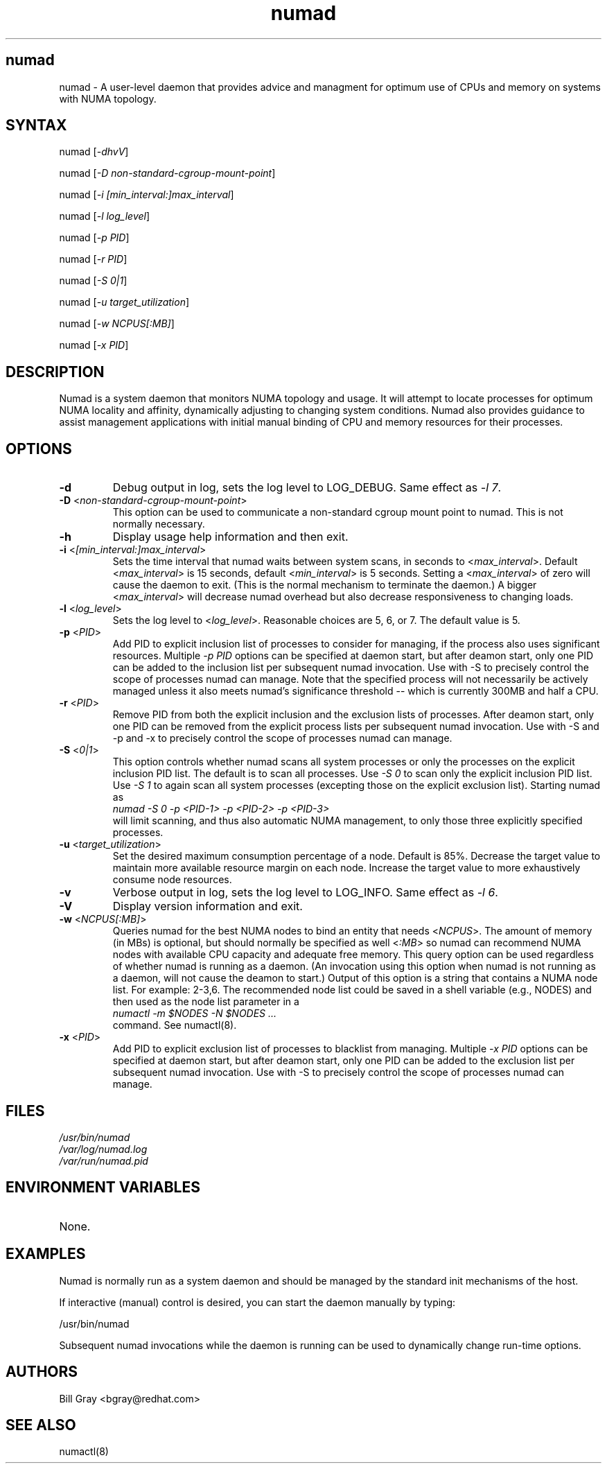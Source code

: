 .TH "numad" "8" "1.0.0" "Bill Gray" "Administration"
.SH "numad"
.LP 
numad \- A user\-level daemon that provides advice and managment for optimum use of CPUs and memory on systems with NUMA topology.
.SH "SYNTAX"
.LP 
numad [\fI\-dhvV\fP]
.br 
.LP 
numad  [\fI\-D non-standard-cgroup-mount-point\fP]
.br 
.LP 
numad  [\fI\-i [min_interval:]max_interval\fP]
.br 
.LP 
numad  [\fI\-l log_level\fP]
.br 
.LP 
numad  [\fI\-p PID\fP]
.br 
.LP 
numad  [\fI\-r PID\fP]
.br 
.LP 
numad  [\fI\-S 0|1\fP]
.br 
.LP 
numad  [\fI\-u target_utilization\fP]
.br 
.LP 
numad  [\fI\-w NCPUS[:MB]\fP]
.br 
.LP 
numad  [\fI\-x PID\fP]
.br 

.SH "DESCRIPTION"
.LP 
Numad is a system daemon that monitors NUMA topology and usage. It will attempt
to locate processes for optimum NUMA locality and affinity, dynamically
adjusting to changing system conditions. Numad also provides guidance to assist
management applications with initial manual binding of CPU and memory resources
for their processes.
.SH "OPTIONS"
.LP 
.TP 
\fB\-d\fR
Debug output in log, sets the log level to LOG_DEBUG.  Same effect as \fI\-l 7\fP.
.TP
\fB\-D\fR <\fInon-standard-cgroup-mount-point\fP>
This option can be used to communicate a non-standard cgroup mount point to
numad.  This is not normally necessary.
.TP 
\fB\-h\fR
Display usage help information and then exit.
.TP 
\fB\-i\fR <\fI[min_interval:]max_interval\fP>
Sets the time interval that numad waits between system scans, in seconds to
<\fImax_interval\fP>. Default <\fImax_interval\fP> is 15 seconds, default
<\fImin_interval\fP> is 5 seconds.  Setting a <\fImax_interval\fP> of zero will
cause the daemon to exit.  (This is the normal mechanism to terminate the
daemon.)  A bigger <\fImax_interval\fP> will decrease numad overhead but also
decrease responsiveness to changing loads.
.TP 
\fB\-l\fR <\fIlog_level\fP>
Sets the log level to <\fIlog_level\fP>.  Reasonable choices are 5, 6, or 7.
The default value is 5.
.TP
\fB\-p\fR <\fIPID\fP>
Add PID to explicit inclusion list of processes to consider for managing, if
the process also uses significant resources.  Multiple \fI\-p PID\fP options
can be specified at daemon start, but after deamon start, only one PID can be
added to the inclusion list per subsequent numad invocation.  Use with \-S to
precisely control the scope of processes numad can manage.  Note that the
specified process will not necessarily be actively managed unless it also meets
numad's significance threshold -- which is currently 300MB and half a CPU.
.TP
\fB\-r\fR <\fIPID\fP>
Remove PID from both the explicit inclusion and the exclusion lists of
processes.  After deamon start, only one PID can be removed from the explicit
process lists per subsequent numad invocation.  Use with \-S and \-p and \-x to
precisely control the scope of processes numad can manage.
.TP
\fB\-S\fR <\fI0|1\fP>
This option controls whether numad scans all system processes or only the
processes on the explicit inclusion PID list.  The default is to scan all
processes.  Use \fI\-S 0\fP to scan only the explicit inclusion PID list.  Use
\fI\-S 1\fP to again scan all system processes (excepting those on the explicit
exclusion list).  Starting numad as
.br
\fInumad \-S 0 \-p <PID-1> \-p <PID-2> \-p <PID-3>\fP
.br
will limit scanning, and thus also automatic NUMA management, to only those
three explicitly specified processes.
.TP 
\fB\-u\fR  <\fItarget_utilization\fP>
Set the desired maximum consumption percentage of a node. Default is 85%.
Decrease the target value to maintain more available resource margin on each
node.  Increase the target value to more exhaustively consume node resources.
.TP 
\fB\-v\fR
Verbose output in log, sets the log level to LOG_INFO.  Same effect as \fI\-l 6\fP.
.TP 
\fB\-V\fR
Display version information and exit.
.TP 
\fB\-w\fR <\fINCPUS[:MB]\fP>
Queries numad for the best NUMA nodes to bind an entity that needs
<\fINCPUS\fP>.  The amount of memory (in MBs) is optional, but should normally
be specified as well <\fI:MB\fP> so numad can recommend NUMA nodes with
available CPU capacity and adequate free memory.  This query option can be used
regardless of whether numad is running as a daemon.  (An invocation using this
option when numad is not running as a daemon, will not cause the deamon to
start.) Output of this option is a string that contains a NUMA node list.  For
example: 2\-3,6.  The recommended node list could be saved in a shell variable
(e.g., NODES) and then used as the node list parameter in a
.br
\fInumactl \-m $NODES \-N $NODES ... \fP
.br
command.  See numactl(8).
.TP
\fB\-x\fR <\fIPID\fP>
Add PID to explicit exclusion list of processes to blacklist from managing.
Multiple \fI\-x PID\fP options can be specified at daemon start, but after
deamon start, only one PID can be added to the exclusion list per subsequent
numad invocation.  Use with \-S to precisely control the scope of processes
numad can manage.  
.SH "FILES"
.LP 
\fI/usr/bin/numad\fP 
.br 
\fI/var/log/numad.log\fP 
.br 
\fI/var/run/numad.pid\fP 
.SH "ENVIRONMENT VARIABLES"
.LP 
.TP 
None.
.SH "EXAMPLES"
.LP 
Numad is normally run as a system daemon and should be managed by the 
standard init mechanisms of the host.
.LP  
If interactive (manual) control is desired, you can start the daemon manually by typing:
.LP 
/usr/bin/numad
.LP
Subsequent numad invocations while the daemon is running can be used to dynamically change run-time options.
.SH "AUTHORS"
.LP 
Bill Gray <bgray@redhat.com>
.SH "SEE ALSO"
.LP 
numactl(8)

